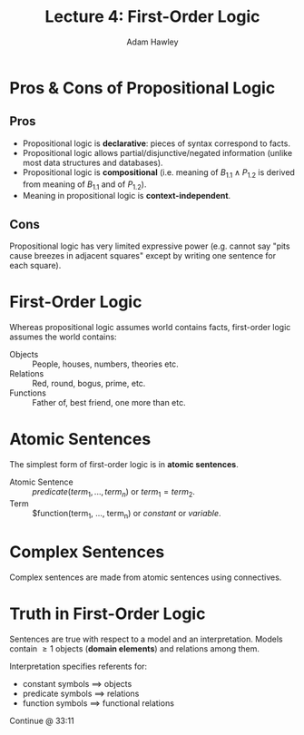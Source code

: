 #+TITLE: Lecture 4: First-Order Logic
#+AUTHOR: Adam Hawley

* Pros & Cons of Propositional Logic
** Pros
- Propositional logic is *declarative*: pieces of syntax correspond to facts.
- Propositional logic allows partial/disjunctive/negated information (unlike most data structures and databases).
- Propositional logic is *compositional* (i.e. meaning of $B_{1.1}\land P_{1.2}$ is derived from meaning of $B_{1.1}$ and of $P_{1.2}$).
- Meaning in propositional logic is *context-independent*.

** Cons
Propositional logic has very limited expressive power (e.g. cannot say "pits cause breezes in adjacent squares" except by writing one sentence for each square).

* First-Order Logic
Whereas propositional logic assumes world contains facts, first-order logic assumes the world contains:
- Objects :: People, houses, numbers, theories etc.
- Relations :: Red, round, bogus, prime, etc.
- Functions :: Father of, best friend, one more than etc.

* Atomic Sentences
The simplest form of first-order logic is in *atomic sentences*.
- Atomic Sentence :: $predicate(term_1, ..., term_n)$ or $term_1=term_2$.
- Term :: $function(term_1, ..., term_n) or $constant$ or $variable$.

* Complex Sentences
Complex sentences are made from atomic sentences using connectives.

* Truth in First-Order Logic
Sentences are true with respect to a model and an interpretation.
Models contain \ge 1 objects (*domain elements*) and relations among them.

Interpretation specifies referents for:
- constant symbols $\implies$ objects
- predicate symbols $\implies$ relations
- function symbols $\implies$ functional relations

Continue @ 33:11
